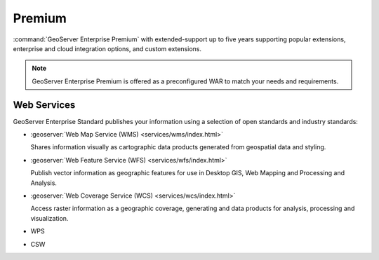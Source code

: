Premium
=======

:command:`GeoServer Enterprise Premium` with extended-support up to five years supporting popular extensions, enterprise and cloud integration options, and custom extensions.

.. note:: GeoServer Enterprise Premium is offered as a preconfigured WAR to match your needs and requirements. 

Web Services
------------

GeoServer Enterprise Standard publishes your information using a selection of open standards and industry standards:

* :geoserver:`Web Map Service (WMS) <services/wms/index.html>`
  
  Shares information visually as cartographic data products generated from geospatial data and styling.
  
* :geoserver:`Web Feature Service (WFS) <services/wfs/index.html>`

  Publish vector information as geographic features for use in Desktop GIS, Web Mapping and Processing and Analysis.
  
* :geoserver:`Web Coverage Service (WCS) <services/wcs/index.html>`

  Access raster information as a geographic coverage, generating and data products for analysis, processing and visualization.
  
* WPS

* CSW

